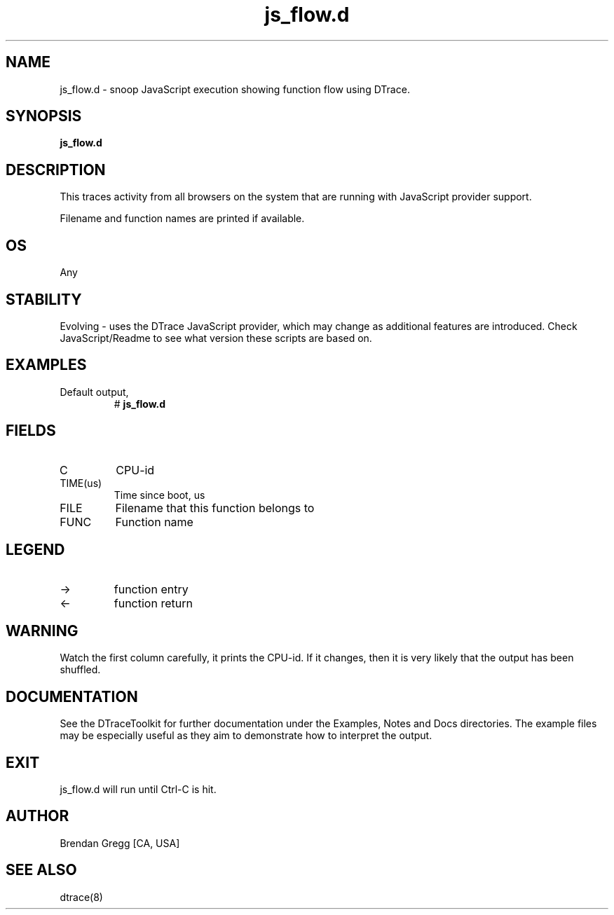 .TH js_flow.d 8   "$Date:: 2007-10-03 #$" "USER COMMANDS"
.SH NAME
js_flow.d - snoop JavaScript execution showing function flow using DTrace.
.SH SYNOPSIS
.B js_flow.d

.SH DESCRIPTION
This traces activity from all browsers on the system that are running
with JavaScript provider support.

Filename and function names are printed if available.
.SH OS
Any
.SH STABILITY
Evolving - uses the DTrace JavaScript provider, which may change 
as additional features are introduced. Check JavaScript/Readme
to see what version these scripts are based on.
.SH EXAMPLES
.TP
Default output,
# 
.B js_flow.d
.PP
.SH FIELDS
.TP
C
CPU-id
.TP
TIME(us)
Time since boot, us
.TP
FILE
Filename that this function belongs to
.TP
FUNC
Function name
.SH LEGEND
.TP
\->
function entry
.TP
<\-
function return
.SH WARNING
Watch the first column carefully, it prints the CPU-id. If it
changes, then it is very likely that the output has been shuffled.
.PP
.SH DOCUMENTATION
See the DTraceToolkit for further documentation under the 
Examples, Notes and Docs directories. The example files may be
especially useful as they aim to demonstrate how to interpret
the output.
.SH EXIT
js_flow.d will run until Ctrl-C is hit.
.SH AUTHOR
Brendan Gregg
[CA, USA]
.SH SEE ALSO
dtrace(8)
